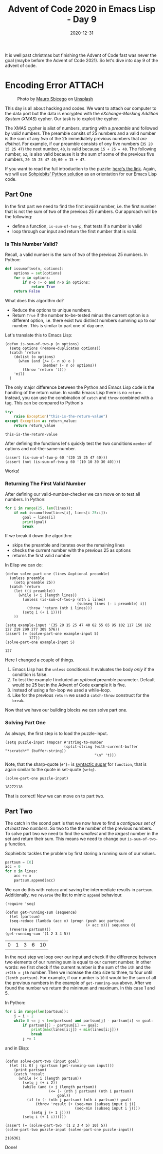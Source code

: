 #+TITLE: Advent of Code 2020 in Emacs Lisp - Day 9
#+roam_tags: "elisp" "advent of code"
#+hugo_tags: "elisp" "advent of code"
#+DATE: 2020-12-31
#+HUGO_BASE_DIR: /home/temporary/blogs/dailyemacs
#+HUGO_FRONT_MATTER_FORMAT: yaml
#+STARTUP: overview

It is well past christmas but finishing the Advent of Code fast was never the goal (maybe before the Advent of Code 2021).
So let's dive into day 9 of the advent of code.

* Encoding Error :ATTACH:
:PROPERTIES:
:ID:       0a843586-291e-45f8-989f-f50dbe238b5c
:END:

#+CAPTION: Photo by [[https://unsplash.com/@maurosbicego?utm_source=unsplash&utm_medium=referral&utm_content=creditCopyText][Mauro Sbicego]] on [[https://unsplash.com/s/photos/cryptography?utm_source=unsplash&utm_medium=referral&utm_content=creditCopyText][Unsplash]]
[[attachment:_20201231_132401screenshot.png]]



This day is all about hacking and codes.
We want to attach our computer to the data port but the data is encrypted with the /eXchange-Masking Addition System/ (/XMAS/) cypher.
Our task is to exploit the cypher.

The XMAS cypher is alist of numbers, starting with a /preamble/ and followed by /valid/ numbers.
The preamble consits of 25 numbers and a valid number is the sum of any /two/ of the 25 immediately previous numbers that /are distinct/.
For example, if our preamble consists of ony five numbers (=35 20 15 25 47=) the next number, =40=, is valid because =15 + 25 = 40=.
The following number, =62=, is also valid because it is the sum of some of the previous five numbers, =20 15 25 47 40=; =60 = 15 + 47=.

If you want to read the full introduction to the puzzle: [[https://adventofcode.com/2020/day/9][here's the link]].
Again, we will use [[https://github.com/sophiebits/adventofcode/blob/main/2020/day09.py][Sohpiebits' Python solution]] as an orientation for our Emacs Lisp code.

** Part One
In the first part we need to find the first /invalid/ number, i.e. the first number that is not the sum of two of the previous 25 numbers.
Our approach will be the following:
- define a function, =is-sum-of-two-p=, that tests if a number is valid
- loop through our input and return the first number that is valid.

*** Is This Number Valid?
Recall, a valid number is the sum of /two/ of the previous 25 numbers.
In Python:
#+begin_src python
def issumoftwo(n, options):
    options = set(options)
    for o in options:
        if n-o != o and n-o in options:
            return True
    return False
#+end_src

What does this algorithm do?
- Reduce the options to unique numbers.
- Return =True= if the number to-be-tested minus the current option is a different option, i.e. there exist two distinct numbers summing up to our number.
  This is similar to part one of day one.

Let's translate this to Emacs Lisp:
#+begin_src elisp :session session :results silent
(defun is-sum-of-two-p (n options)
  (setq options (remove-duplicates options))
  (catch 'return
    (dolist (o options)
      (when (and (/= (- n o) o )
                 (member (- n o) options))
        (throw 'return 't)))
    'nil)
  )
#+end_src

The only major difference between the Python and Emacs Lisp code is the handling of the return value.
In vanilla Emacs Lisp there is no =return=.
Instead, you can use the combination of =catch= and =throw= combined with a tag.
This can be compared to Python's
#+begin_src python :exports both
try:
    raise Exception("this-is-the-return-value")
except Exception as return_value:
    return return_value
#+end_src

#+RESULTS:
: this-is-the-return-value

After defining the functions let's quickly test the two conditions =member= of options and not-the-same-number.
#+begin_src elisp :session session :exports both
(assert (is-sum-of-two-p 60 '(20 15 25 47 40)))
(assert (not (is-sum-of-two-p 60 '(10 10 30 30 40))))
#+end_src

Works!



    

*** Returning The First Valid Number
After defining our valid-number-checker we can move on to test all numbers.
In Python:
#+begin_src python
for i in range(25, len(lines)):
    if not issumoftwo(lines[i], lines[i-25:i]):
        goal = lines[i]
        print(goal)
        break
#+end_src

If we break it down the algorithm:
- skips the preamble and iterates over the remaining lines
- checks the current number with the previous 25 as options
- returns the first valid number

In Elisp we can do:
#+begin_src elisp :session session :exports both
(defun solve-part-one (lines &optional preamble)
  (unless preamble
    (setq preamble 25))
  (catch 'return
    (let ((i preamble))
      (while (< i (length lines))
        (unless (is-sum-of-two-p (nth i lines)
                                 (subseq lines (- i preamble) i))
          (throw 'return (nth i lines)))
        (setq i (+ i 1))))
    ))

(setq example-input '(35 20 15 25 47 40 62 55 65 95 102 117 150 182 127 219 299 277 309 576))
(assert (= (solve-part-one example-input 5)
           127))
(solve-part-one example-input 5)
#+end_src

#+RESULTS:
: 127

Here I changed a couple of things.
1. Emacs Lisp has the =unless= conditional.
    It evaluates the body /only/ if the condition is false.
2. To test the example I included an /optional/ preamble parameter.
    Default would be 25 but in the Advent of Code example it is five.
3. Instead of using a for-loop  we used a while-loop.
4. Like for the previous =return= we used a =catch-throw= construct for the =break=.

Now that we have our building blocks we can solve part one.

*** Solving Part One
As always, the first step is to load the puzzle-input.
#+begin_src elisp :session session :results none
(setq puzzle-input (mapcar #'string-to-number
                           (split-string (with-current-buffer "*scratch*" (buffer-string))
                                         "\n" 't)))
#+end_src
Note, that the sharp-quote (=#'=)= is [[https://emacs.stackexchange.com/questions/35988/when-should-sharp-quotes-be-used][syntactic sugar]] for =function=, that is again similar to the quote in set-quote (=setq)=.


#+begin_src elisp :session session :exports both
(solve-part-one puzzle-input)
#+end_src

#+RESULTS:
: 18272118

That is correct! Now we can move on to part two.
** Part Two
The catch in the scond part is that we now have to find a /contiguous set of at least two numbers/.
So two to the the number of the previous numbers.
To solve part two we need to find the /smallest/ and the /largest/ number in the set and return their sum.
This means we need to change our =is-sum-of-two-p= function.

Sophiebits tackles the problem by first storing a running sum of our values.
#+begin_src python
partsum = [0]
acc = 0
for x in lines:
    acc += x
    partsum.append(acc)
#+end_src

We can do this with =reduce= and saving the intermediate results in =partsum=.
Additionally, we =reverse= the list to mimic =append= behaviour.
#+begin_src elisp :session session :exports both
(require 'seq)

(defun get-running-sum (sequence)
  (let (partsum)
  (seq-reduce (lambda (acc x) (progn (push acc partsum)
                                     (+ acc x))) sequence 0)
  (reverse partsum)))
(get-running-sum '(1 2 3 4 5))
#+end_src

#+RESULTS:
| 0 | 1 | 3 | 6 | 10 |

In the next step we loop over our input and check if the difference between two elements of our running sum is equal to our current number.
In other words: we first check if the current number is the sum of the =ith= and the =i+2th = jth= number.
Then we increase the step size to three, to four until =(lenth partsum)=.
For example, if our number is =10= it would be the sum of all the previous numbers in the example of =get-running-sum= above.
After we found the number we return the minimum and maximum.
In this case 1 and 5.

In Python:
#+begin_src python
for i in range(len(partsum)):
    j = i + 2
    while 0 <= j < len(partsum) and partsum[j] - partsum[i] <= goal:
        if partsum[j] - partsum[i] == goal:
            print(max(lines[i:j]) + min(lines[i:j]))
            break
        j += 1
#+end_src

and in Elisp:
#+begin_src elisp :session session :exports both

(defun solve-part-two (input goal)
  (let ((i 0) j (partsum (get-running-sum input)))
    (print partsum)
    (catch 'result
      (while (< i (length partsum))
        (setq j (+ i 2))
        (while (and (< j (length partsum))
                    (<= (- (nth j partsum) (nth i partsum))
                        goal))
          (if (= (- (nth j partsum) (nth i partsum)) goal)
              (throw 'result (+ (seq-max (subseq input i j))
                                (seq-min (subseq input i j))))
            (setq j (+ 1 j))))
        (setq i (+ 1 i))))))

(assert (= (solve-part-two '(1 2 3 4 5) 10) 5))
(solve-part-two puzzle-input (solve-part-one puzzle-input))
#+end_src

#+RESULTS:
: 2186361

Done!



